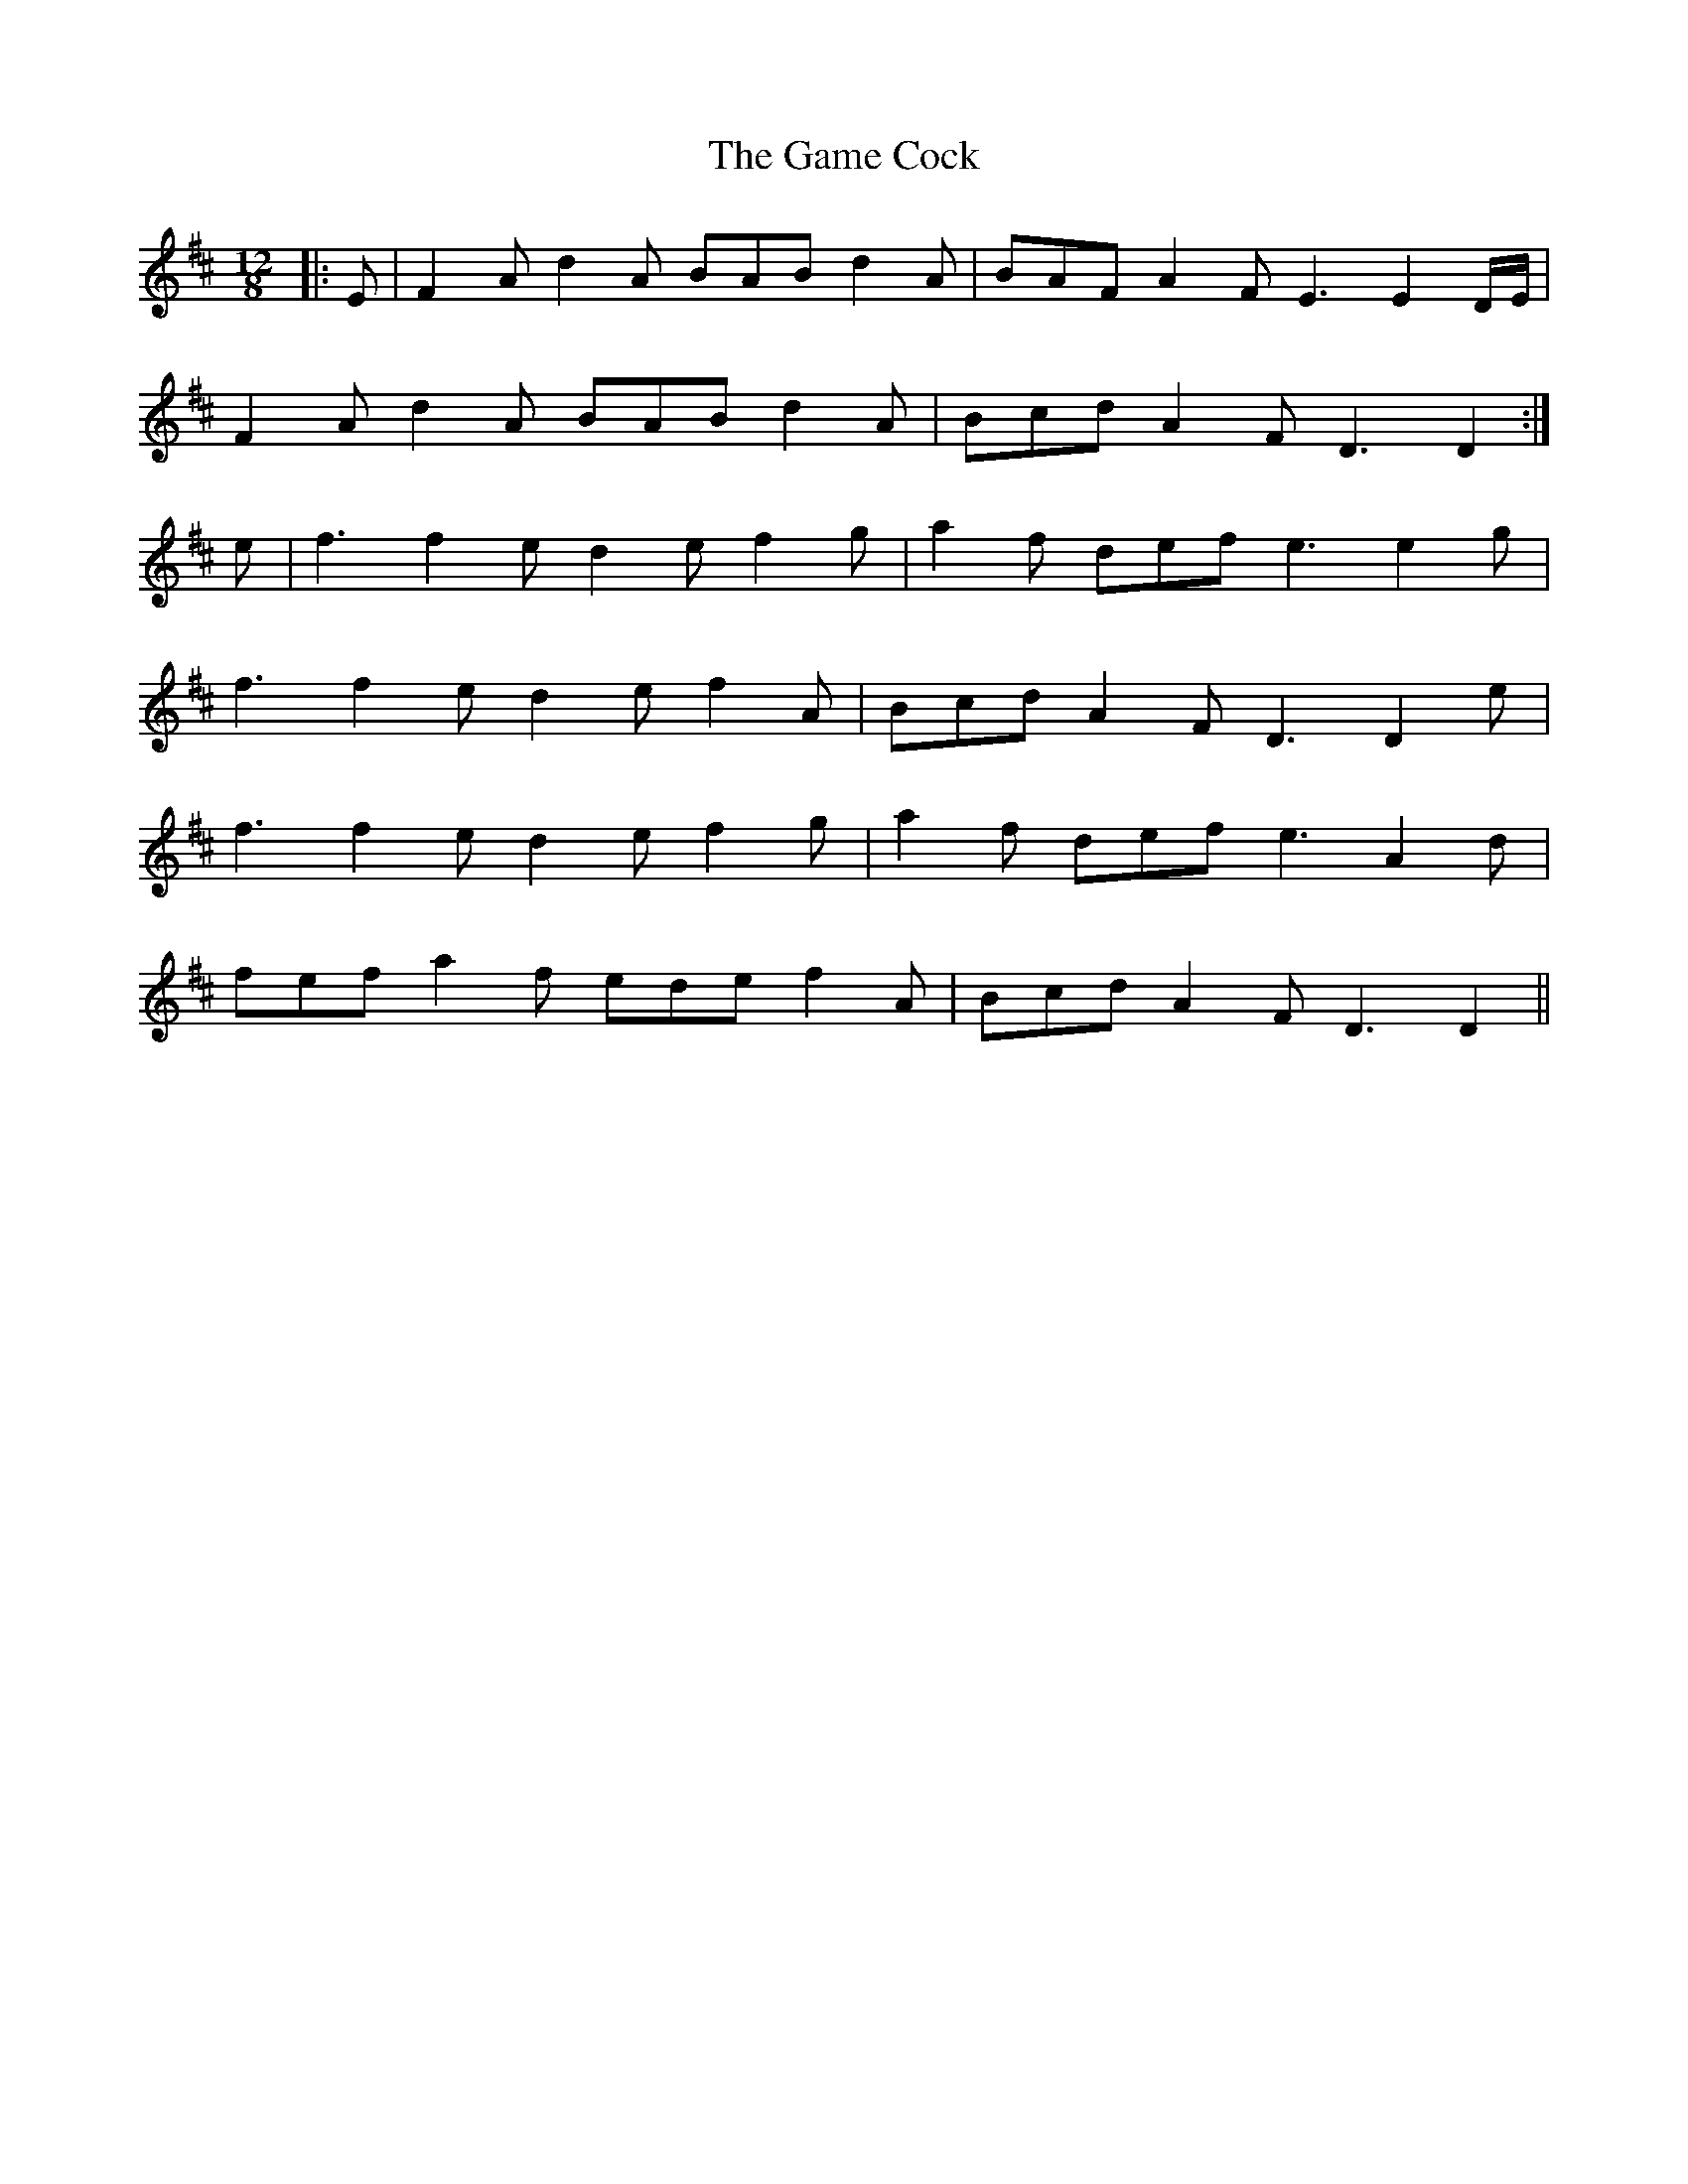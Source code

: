 X: 14452
T: Game Cock, The
R: slide
M: 12/8
K: Dmajor
|:E|F2 A d2 A BAB d2 A|BAF A2 F E3 E2 D/E/|
F2 A d2 A BAB d2 A|Bcd A2 F D3 D2:|
e|f3 f2 e d2 e f2 g|a2 f def e3 e2 g|
f3 f2 e d2 e f2 A|Bcd A2 F D3 D2 e|
f3 f2 e d2 e f2 g|a2 f def e3 A2 d|
fef a2 f ede f2 A|Bcd A2 F D3 D2||

